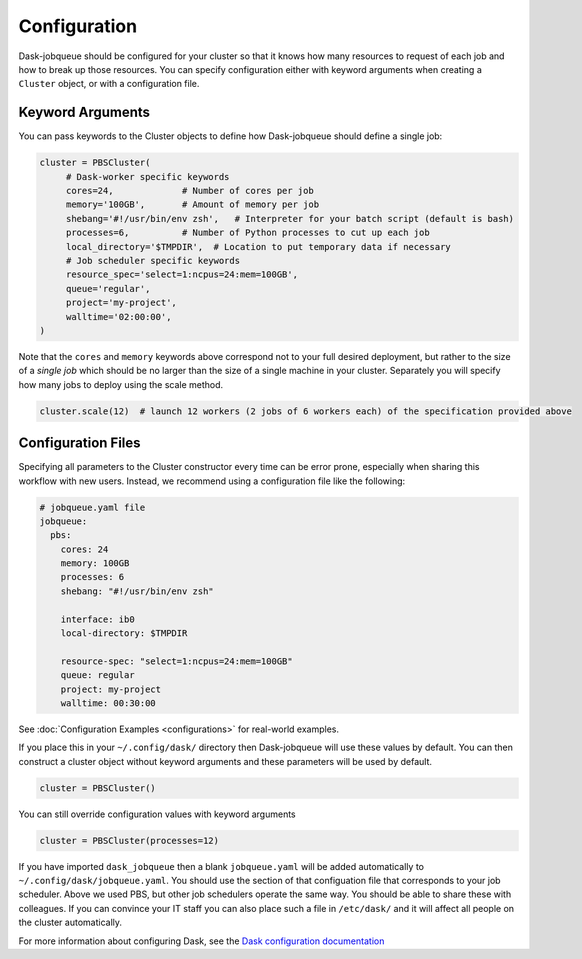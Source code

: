 Configuration
=============

Dask-jobqueue should be configured for your cluster so that it knows how many
resources to request of each job and how to break up those resources.  You can
specify configuration either with keyword arguments when creating a ``Cluster``
object, or with a configuration file.

Keyword Arguments
-----------------

You can pass keywords to the Cluster objects to define how Dask-jobqueue should
define a single job:

.. code-block:: python

   cluster = PBSCluster(
        # Dask-worker specific keywords
        cores=24,             # Number of cores per job
        memory='100GB',       # Amount of memory per job
        shebang='#!/usr/bin/env zsh',   # Interpreter for your batch script (default is bash)
        processes=6,          # Number of Python processes to cut up each job
        local_directory='$TMPDIR',  # Location to put temporary data if necessary
        # Job scheduler specific keywords
        resource_spec='select=1:ncpus=24:mem=100GB',
        queue='regular',
        project='my-project',
        walltime='02:00:00',
   )

Note that the ``cores`` and ``memory`` keywords above correspond not to your
full desired deployment, but rather to the size of a *single job* which should
be no larger than the size of a single machine in your cluster.  Separately you
will specify how many jobs to deploy using the scale method.

.. code-block:: python

   cluster.scale(12)  # launch 12 workers (2 jobs of 6 workers each) of the specification provided above


Configuration Files
-------------------

Specifying all parameters to the Cluster constructor every time can be error
prone, especially when sharing this workflow with new users.  Instead, we
recommend using a configuration file like the following:

.. code-block:: yaml

   # jobqueue.yaml file
   jobqueue:
     pbs:
       cores: 24
       memory: 100GB
       processes: 6
       shebang: "#!/usr/bin/env zsh"

       interface: ib0
       local-directory: $TMPDIR

       resource-spec: "select=1:ncpus=24:mem=100GB"
       queue: regular
       project: my-project
       walltime: 00:30:00

See :doc:`Configuration Examples <configurations>` for real-world examples.

If you place this in your ``~/.config/dask/`` directory then Dask-jobqueue will
use these values by default.  You can then construct a cluster object without
keyword arguments and these parameters will be used by default.

.. code-block:: python

   cluster = PBSCluster()

You can still override configuration values with keyword arguments

.. code-block:: python

   cluster = PBSCluster(processes=12)

If you have imported ``dask_jobqueue`` then a blank ``jobqueue.yaml`` will be
added automatically to ``~/.config/dask/jobqueue.yaml``.  You should use the
section of that configuation file that corresponds to your job scheduler.
Above we used PBS, but other job schedulers operate the same way.  You should
be able to share these with colleagues.  If you can convince your IT staff
you can also place such a file in ``/etc/dask/`` and it will affect all people
on the cluster automatically.

For more information about configuring Dask, see the `Dask configuration
documentation <https://docs.dask.org/en/latest/configuration.html>`_
